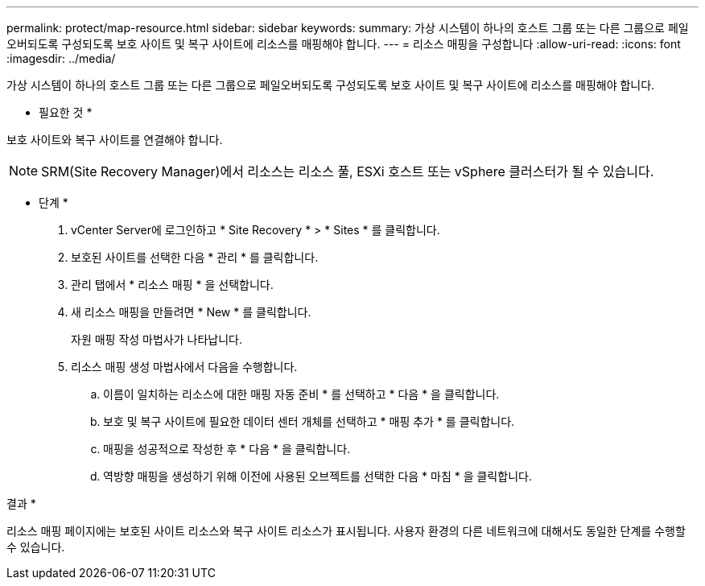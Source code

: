 ---
permalink: protect/map-resource.html 
sidebar: sidebar 
keywords:  
summary: 가상 시스템이 하나의 호스트 그룹 또는 다른 그룹으로 페일오버되도록 구성되도록 보호 사이트 및 복구 사이트에 리소스를 매핑해야 합니다. 
---
= 리소스 매핑을 구성합니다
:allow-uri-read: 
:icons: font
:imagesdir: ../media/


[role="lead"]
가상 시스템이 하나의 호스트 그룹 또는 다른 그룹으로 페일오버되도록 구성되도록 보호 사이트 및 복구 사이트에 리소스를 매핑해야 합니다.

* 필요한 것 *

보호 사이트와 복구 사이트를 연결해야 합니다.


NOTE: SRM(Site Recovery Manager)에서 리소스는 리소스 풀, ESXi 호스트 또는 vSphere 클러스터가 될 수 있습니다.

* 단계 *

. vCenter Server에 로그인하고 * Site Recovery * > * Sites * 를 클릭합니다.
. 보호된 사이트를 선택한 다음 * 관리 * 를 클릭합니다.
. 관리 탭에서 * 리소스 매핑 * 을 선택합니다.
. 새 리소스 매핑을 만들려면 * New * 를 클릭합니다.
+
자원 매핑 작성 마법사가 나타납니다.

. 리소스 매핑 생성 마법사에서 다음을 수행합니다.
+
.. 이름이 일치하는 리소스에 대한 매핑 자동 준비 * 를 선택하고 * 다음 * 을 클릭합니다.
.. 보호 및 복구 사이트에 필요한 데이터 센터 개체를 선택하고 * 매핑 추가 * 를 클릭합니다.
.. 매핑을 성공적으로 작성한 후 * 다음 * 을 클릭합니다.
.. 역방향 매핑을 생성하기 위해 이전에 사용된 오브젝트를 선택한 다음 * 마침 * 을 클릭합니다.




결과 *

리소스 매핑 페이지에는 보호된 사이트 리소스와 복구 사이트 리소스가 표시됩니다. 사용자 환경의 다른 네트워크에 대해서도 동일한 단계를 수행할 수 있습니다.
